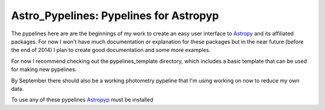 =======================================
Astro_Pypelines: Pypelines for Astropyp
=======================================
The pypelines here are are the beginnings of my work to create an easy user interface to `Astropy`_
and its affiliated packages. For now I won't have much documentation or explanation for these
packages but in the near future (before the end of 2014) I plan to create good documentation and
some more examples.

For now I recommend checking out the pypelines_template directory, which includes a basic template
that can be used for making new pypelines.

By September there should also be a working photometry pypeline that I'm using working on now to
reduce my own data.

To use any of these pypelines `Astropyp`_ must be installed

.. _Astropy: http://www.astropy.org/
.. _Astropyp: https://github.com/fred3m/astropyp